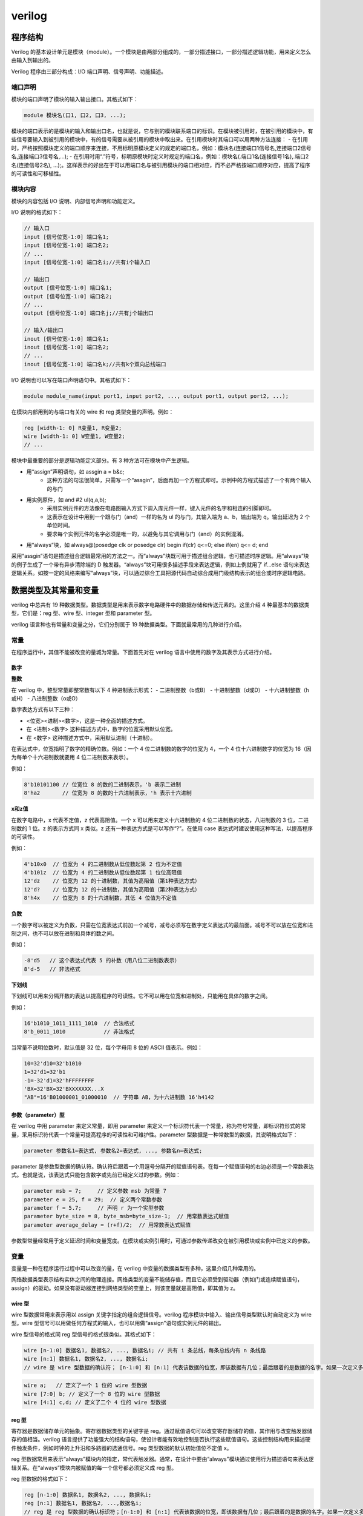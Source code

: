 .. verilog.rst --- 
.. 
.. Description: 
.. Author: Hongyi Wu(吴鸿毅)
.. Email: wuhongyi@qq.com 
.. Created: 四 1月  2 20:04:04 2020 (+0800)
.. Last-Updated: 四 10月 15 16:53:29 2020 (+0800)
..           By: Hongyi Wu(吴鸿毅)
..     Update #: 13
.. URL: http://wuhongyi.cn 

##################################################
verilog
##################################################

============================================================
程序结构
============================================================

Verilog 的基本设计单元是模块（module）。一个模块是由两部分组成的，一部分描述接口，一部分描述逻辑功能，用来定义怎么由输入到输出的。

Verilog 程序由三部分构成：I/O 端口声明、信号声明、功能描述。


----------------------------------------------------------------------
端口声明
----------------------------------------------------------------------

模块的端口声明了模块的输入输出接口。其格式如下：

.. code:: verilog

   module 模块名(口1, 口2, 口3, ...);

模块的端口表示的是模块的输入和输出口名，也就是说，它与别的模块联系端口的标识。在模块被引用时，在被引用的模块中，有些信号要输入到被引用的模块中，有的信号需要从被引用的模块中取出来。在引用模块时其端口可以用两种方法连接：
- 在引用时，严格按照模块定义的端口顺序来连接，不用标明原模块定义的规定的端口名，例如：模块名(连接端口1信号名,连接端口2信号名,连接端口3信号名,...);
- 在引用时用“.”符号，标明原模块时定义时规定的端口名，例如：模块名(.端口1名(连接信号1名),.端口2名(连接信号2名), ...);。这样表示的好出在于可以用端口名与被引用模块的端口相对应，而不必严格按端口顺序对应，提高了程序的可读性和可移植性。

----------------------------------------------------------------------
模块内容
----------------------------------------------------------------------

模块的内容包括 I/O 说明、内部信号声明和功能定义。

I/O 说明的格式如下：

.. code:: verilog

  // 输入口
  input [信号位宽-1:0] 端口名1;
  input [信号位宽-1:0] 端口名2;
  // ...
  input [信号位宽-1:0] 端口名i;//共有i个输入口    

  // 输出口
  output [信号位宽-1:0] 端口名1;
  output [信号位宽-1:0] 端口名2;
  // ...
  output [信号位宽-1:0] 端口名j;//共有j个输出口    

  // 输入/输出口
  inout [信号位宽-1:0] 端口名1;
  inout [信号位宽-1:0] 端口名2;
  // ...
  inout [信号位宽-1:0] 端口名k;//共有k个双向总线端口


I/O 说明也可以写在端口声明语句中。其格式如下：

.. code:: verilog

   module module_name(input port1, input port2, ..., output port1, output port2, ...);

  
在模块内部用到的与端口有关的 wire 和 reg 类型变量的声明。例如：

.. code:: verilog

   reg [width-1: 0] R变量1, R变量2;
   wire [width-1: 0] W变量1, W变量2;
   // ...

模块中最重要的部分是逻辑功能定义部分。有 3 种方法可在模块中产生逻辑。

- 用“assign”声明语句，如 assgin a = b&c;
    - 这种方法的句法很简单，只需写一个“assgin”，后面再加一个方程式即可。示例中的方程式描述了一个有两个输入的与门
- 用实例原件，如 and #2 ul(q,a,b);      
    - 采用实例元件的方法像在电路图输入方式下调入库元件一样，键入元件的名字和相连的引脚即可。
    - 这表示在设计中用到一个跟与门（and）一样的名为 ul 的与门，其输入端为 a、b，输出端为 q。输出延迟为 2 个单位时间。
    - 要求每个实例元件的名字必须是唯一的，以避免与其它调用与门（and）的实例混淆。
- 用“always”块，如 always@(posedge clk or posedge clr) begin if(clr) q<=0; else if(en) q<= d; end

采用“assgin”语句是描述组合逻辑最常用的方法之一。而“always”块既可用于描述组合逻辑，也可描述时序逻辑。用“always”块的例子生成了一个带有异步清除端的 D 触发器。“always”块可用很多描述手段来表达逻辑，例如上例就用了 if...else 语句来表达逻辑关系。如按一定的风格来编写“always”块，可以通过综合工具把源代码自动综合成用门级结构表示的组合或时序逻辑电路。
  

============================================================
数据类型及其常量和变量
============================================================

verilog 中总共有 19 种数据类型。数据类型是用来表示数字电路硬件中的数据存储和传送元素的。这里介绍 4 种最基本的数据类型，它们是：reg 型、wire 型、integer 型和 parameter 型。

verilog 语言种也有常量和变量之分，它们分别属于 19 种数据类型。下面就最常用的几种进行介绍。

----------------------------------------------------------------------
常量
----------------------------------------------------------------------

在程序运行中，其值不能被改变的量城为常量。下面首先对在 verilog 语言中使用的数字及其表示方式进行介绍。

:::::::::::::::::::::::::::::::::::::::::::::::::::::::::::::::::::::::::::
数字
:::::::::::::::::::::::::::::::::::::::::::::::::::::::::::::::::::::::::::

**整数**
  
在 verilog 中，整型常量即整常数有以下 4 种进制表示形式：
- 二进制整数（b或B）
- 十进制整数（d或D）
- 十六进制整数（h或H）
- 八进制整数（o或O）

数字表达方式有以下三种：

- <位宽><进制><数字>，这是一种全面的描述方式。
- 在 <进制><数字> 这种描述方式中，数字的位宽采用默认位宽。
- 在 <数字> 这种描述方式中，采用默认进制（十进制）。

在表达式中，位宽指明了数字的精确位数。例如：一个 4 位二进制数的数字的位宽为 4，一个 4 位十六进制数字的位宽为 16（因为每单个十六进制数就要用 4 位二进制数来表示）。

例如：

.. code:: verilog

   8'b10101100 // 位宽位 8 的数的二进制表示，'b 表示二进制
   8'ha2       // 位宽为 8 的数的十六进制表示，'h 表示十六进制

**x和z值**  

在数字电路中，x 代表不定值，z 代表高阻值。一个 x 可以用来定义十六进制数的 4 位二进制数的状态，八进制数的 3 位，二进制数的 1 位。z 的表示方式同 x 类似。z 还有一种表达方式是可以写作“?”。在使用 case 表达式时建议使用这种写法，以提高程序的可读性。

例如：

.. code:: verilog

   4'b10x0  // 位宽为 4 的二进制数从低位数起第 2 位为不定值
   4'b101z  // 位宽为 4 的二进制数从低位数起第 1 位位高阻值
   12'dz    // 位宽为 12 的十进制数，其值为高阻值（第1种表达方式）
   12'd?    // 位宽为 12 的十进制数，其值为高阻值（第2种表达方式）
   8'h4x    // 位宽为 8 的十六进制数，其低 4 位值为不定值


**负数**

一个数字可以被定义为负数，只需在位宽表达式前加一个减号，减号必须写在数字定义表达式的最前面。减号不可以放在位宽和进制之间，也不可以放在进制和具体的数之间。

例如：

.. code:: verilog

   -8'd5   // 这个表达式代表 5 的补数（用八位二进制数表示）
   8'd-5   // 非法格式

**下划线**

下划线可以用来分隔开数的表达以提高程序的可读性。它不可以用在位宽和进制处，只能用在具体的数字之间。

例如：

.. code:: verilog

   16'b1010_1011_1111_1010  // 合法格式
   8'b_0011_1010            // 非法格式 

当常量不说明位数时，默认值是 32 位，每个字母用 8 位的 ASCII 值表示。例如：

.. code:: verilog

   10=32'd10=32'b1010
   1=32'd1=32'b1
   -1=-32'd1=32'hFFFFFFFF
   'BX=32'BX=32'BXXXXXXX...X
   "AB"=16'B01000001_01000010  // 字符串 AB，为十六进制数 16'h4142


  
:::::::::::::::::::::::::::::::::::::::::::::::::::::::::::::::::::::::::::
参数（parameter）型
:::::::::::::::::::::::::::::::::::::::::::::::::::::::::::::::::::::::::::

在 verilog 中用 parameter 来定义常量，即用 parameter 来定义一个标识符代表一个常量，称为符号常量，即标识符形式的常量，采用标识符代表一个常量可提高程序的可读性和可维护性。parameter 型数据是一种常数型的数据，其说明格式如下：

.. code:: verilog

   parameter 参数名1=表达式, 参数名2=表达式, ..., 参数名n=表达式;
  
parameter 是参数型数据的确认符。确认符后跟着一个用逗号分隔开的赋值语句表。在每一个赋值语句的右边必须是一个常数表达式。也就是说，该表达式只能包含数字或先前已经定义过的参数。例如：

.. code:: verilog

   parameter msb = 7;     // 定义参数 msb 为常量 7 
   parameter e = 25, f = 29;  // 定义两个常数参数
   parameter f = 5.7;     // 声明 r 为一个实型参数
   parameter byte_size = 8, byte_msb=byte_size-1;  // 用常数表达式赋值 
   parameter average_delay = (r+f)/2;  // 用常数表达式赋值

参数型常量经常用于定义延迟时间和变量宽度。在模块或实例引用时，可通过参数传递改变在被引用模块或实例中已定义的参数。

   
----------------------------------------------------------------------
变量
----------------------------------------------------------------------

变量是一种在程序运行过程中可以改变的量，在 verilog 中变量的数据类型有多种，这里介绍几种常用的。

网络数据类型表示结构实体之间的物理连接。网络类型的变量不能储存值，而且它必须受到驱动器（例如门或连续赋值语句，assign）的驱动。如果没有驱动器连接到网络类型的变量上，则该变量就是高阻值，即其值为 z。


:::::::::::::::::::::::::::::::::::::::::::::::::::::::::::::::::::::::::::
wire 型
:::::::::::::::::::::::::::::::::::::::::::::::::::::::::::::::::::::::::::

wire 型数据常用来表示用以 assign 关键字指定的组合逻辑信号。verilog 程序模块中输入、输出信号类型默认时自动定义为 wire 型。wire 型信号可以用做任何方程式的输入，也可以用做“assign”语句或实例元件的输出。


wire 型信号的格式同 reg 型信号的格式很类似。其格式如下：

.. code:: verilog

   wire [n-1:0] 数据名1, 数据名2, ..., 数据名i; // 共有 i 条总线，每条总线内有 n 条线路
   wire [n:1] 数据名1, 数据名2, ..., 数据名i;
   // wire 是 wire 型数据的确认符； [n-1:0] 和 [n:1] 代表该数据的位宽，即该数据有几位；最后跟着的是数据的名字。如果一次定义多个数据，数据名之间之间用逗号隔开。声明语句的最后要用分号表示语句结束。例如：

.. code:: verilog

   wire a;   // 定义了一个 1 位的 wire 型数据
   wire [7:0] b; // 定义了一个 8 位的 wire 型数据
   wire [4:1] c,d; // 定义了二个 4 位的 wire 型数据


:::::::::::::::::::::::::::::::::::::::::::::::::::::::::::::::::::::::::::
reg 型
:::::::::::::::::::::::::::::::::::::::::::::::::::::::::::::::::::::::::::

寄存器是数据储存单元的抽象。寄存器数据类型的关键字是 reg。通过赋值语句可以改变寄存器储存的值，其作用与改变触发器储存的值相当。verilog 语言提供了功能强大的结构语句，使设计者能有效地控制是否执行这些赋值语句。这些控制结构用来描述硬件触发条件，例如时钟的上升沿和多路器的选通信号。reg 类型数据的默认初始值位不定值 x。

reg 型数据常用来表示“always”模块内的指定，常代表触发器。通常，在设计中要由“always”模块通过使用行为描述语句来表达逻辑关系。在“always”模块内被赋值的每一个信号都必须定义成 reg 型。

reg 型数据的格式如下：

.. code:: verilog

   reg [n-1:0] 数据名1, 数据名2, ..., 数据名i;
   reg [n:1] 数据名1, 数据名2, ...,数据名i;
   // reg 是 reg 型数据的确认标识符；[n-1:0] 和 [n:1] 代表该数据的位宽，即该数据有几位；最后跟着的是数据的名字。如果一次定义多个数据，数据名之间之间用逗号隔开。声明语句的最后要用分号表示语句结束。例如：

.. code:: verilog

   reg rega;   // 定义了一个 1 位的名位 rega 的 reg 型数据
   reg [3:0] regb;  // 定义了一个 4 位的名位 regb 的 reg 型数据
   reg [4:1] regc, regd;  // 定义了二个 4 位的名为 regc 和 regd 的 reg 型数据

对于 reg 型数据，其赋值语句的作用就如同改变一组触发器的存储单元的值。在 verilog 中有许多构造（construct）用来控制何时或是否执行这些赋值语句。这些控制构造可用来描述硬件触发器的各种具体情况，如触发条件时用时间的上升沿，或用来描述判断逻辑的细节，如各种多路选择器。

reg 型数据的默认初始值时不定值。reg 型数据可以赋正值，也可以赋负值。但当一个 reg 型数据时一个表达式中的操作数时，它的值被当作时无符号值，即正值。例如，当一个 4 位的寄存器用做表达式中的操作数时，如果开始寄存器被赋以值 -1，则在表达式中进行运算时，其值被认为是 +15。

:::::::::::::::::::::::::::::::::::::::::::::::::::::::::::::::::::::::::::
memory 型
:::::::::::::::::::::::::::::::::::::::::::::::::::::::::::::::::::::::::::

verilog 通过对 reg 型变量建立数组来对存储器建模，可以描述 RAM 型存储器、ROM 存储器和 reg 文件。数组中的每一个单元通过一个数组索引进行寻址。在 verilog 语言中没有多维数组存在。menory 型数据是通过扩展 reg 型数据的地址范围来生成的。其格式如下：

.. code:: verilog

   reg [n-1:0] 存储器名[m-1:0];
   reg [n-1:0] 存储器名[m:1];
   // reg[n-1:0] 定义了存储器中每一个存储单元的大小，即该存储单元是一个 n 位的寄存器；存储器名后面的 [m-1:0] 或 [m:1] 则定义了该存储器中有多少个这样的寄存器；最后用分号结束定义语句。

这里通过一个例子来说明：

.. code:: verilog

   reg [7:0] mema [255:0];
   // 定义了一个名为 mema 的存储器，该存储器有 256 个 8 位的存储器。该存储器的地址范围是 0 到 255。


   
============================================================
运算符及表达式
============================================================

verilog 语言的运算符范围很广，其运算符按其功能可分为以下几类：

- 算术运算符（+,-,x,/,%）
- 赋值运算符（=,<=）
- 关系运算符（>,<,>=,<=）
- 逻辑运算符（&&,||,!）
- 条件运算符（?:）
- 位运算符（~,|,^,&,^~）
- 移位运算符（<<,>>）
- 拼接运算符（{ }）
- 其它

----------------------------------------------------------------------
算术运算符
----------------------------------------------------------------------

在 verilog 语言中，算术运算符又称为二进制运算符，共有下面几种：

- + （加法运算符，或正值运算符）
- - （减法运算符，或负值运算符）
- x （乘法运算符）
- / （除法运算符）
- % （模运算符，或称为求余运算符，要求%两侧均为整型数据。）

在进行整数除法运算时，结果值要略去小数部分，只取整数部分；而进行取模运算时，结果值的符号位采用模运算式里第一个操作数的符号位。

  

----------------------------------------------------------------------
位运算符
----------------------------------------------------------------------

verilog 作为一种硬件描述语言，是针对硬件电路而言的。在硬件电路中信号有 4 种状态值，即 1，0，x，z。在电路中信号进行与、或、非时，反映在 verilog 中则是相应的操作数的位运算。verilog 提供了以下 5 种位运算符：

- ~    取反
- &    按位与
- |    按位或
- ^    按位异或
- ^~   按位同或（异或非）

----------------------------------------------------------------------
逻辑运算符
----------------------------------------------------------------------

在 verilog 语言中存在 3 种逻辑运算符：

- &&  逻辑与
- ||  逻辑或
- !   逻辑非

逻辑运算符中“&&”和“||”的优先级别低于关系运算符，“!”高于算术运算符。

为了提高程序的可读性，明确表达各运算符元间的优先关系，建议使用括号。


----------------------------------------------------------------------
关系运算符
----------------------------------------------------------------------

关系运算符共有以下 4 种：

- a<b，读作a小于b
- a>b，读作a大于b
- a<=b，读作a小于或等于b
- a>=b，读作a大于或等于b

在进行关系运算时，如果声明的关系是假的（false），则返回值是0；如果声明的关系是真的（true），则返回值是1；如果某个操作数的值不定，则关系是模糊的，返回值是不定值。

所有的关系运算符有着相同的优先级别。关系运算符的优先级别低于算术运算符的优先级别。


----------------------------------------------------------------------
等式运算符
----------------------------------------------------------------------

在 verilog 语言中存在 4 种等式运算符：

- == （等于）
- !=  （不等于）
- === （等于）
- !== （不等于）

“==”和“!=”又称为逻辑等式运算符，其结果由两个操作数的值决定。由于操作数种某些位可能是不定值 x 和高阻值 z，结果可能为不定值 x。而“===”和“!==” 运算符则不同，它在对操作数进行比较时对某些位的不定值 x 和高阻值 z 也进行比较，两个操作数必须完全一致，其结果才是1，否则为0。“===”和“!==” 运算符常用于 case 表达式的判别，所以又称为“case 等式运算符”。这 4 个等式运算符的优先级别是相同的。

----------------------------------------------------------------------
移位运算符
----------------------------------------------------------------------

在 verilog 种有两种移位运算符：“<<”（左移位运算符）和“>>”（右移位运算符）。其使用方法如下：

.. code:: verilog

   a >> n
   a << n
   // a 代表要进行移位的操作数，n 代表要移几位。这两种移位运算都用0来填补移出的空位。


----------------------------------------------------------------------
位拼接运算符
----------------------------------------------------------------------

在 verilog 语言中有一个特殊的运算符：位拼接运算符。用这个运算符可以把两个或多个信号的某些位拼接起来进行运算操作。其使用方法如下：

.. code:: verilog

   {信号1的某几位, 信号2的某几位, ..., ..., 信号n的某几位}
   // 即把某些信号的某些位详细地列出来，中间用逗号分开，最后用大括号括起来表示一个整体信号。
   // 例如
   {a, b[3:0], w, 3'b101}

在位拼接表达式中不允许存在没有指明位数的信号。这是因为在计算拼接信号位宽的大小时必须知道其中每个信号的位宽。

============================================================
赋值语句和块语句
============================================================

----------------------------------------------------------------------
赋值语句
----------------------------------------------------------------------

在 verilog 中，信号有两种赋值方式：

- 非阻塞赋值方式
    - 在语句块中，上面语句所赋的变量值不能立即就为下面的语句所用
    - 块结束后才能完成这次赋值操作，而所赋值的变量值是上一次赋值得到的
    - 在编写可综合的时序逻辑模块时，这是最常用的赋值方法
- 阻塞赋值方式
    - 赋值语句执行完后，块才结束
      



----------------------------------------------------------------------
块语句
----------------------------------------------------------------------




   
   
.. 
.. verilog.rst ends here
